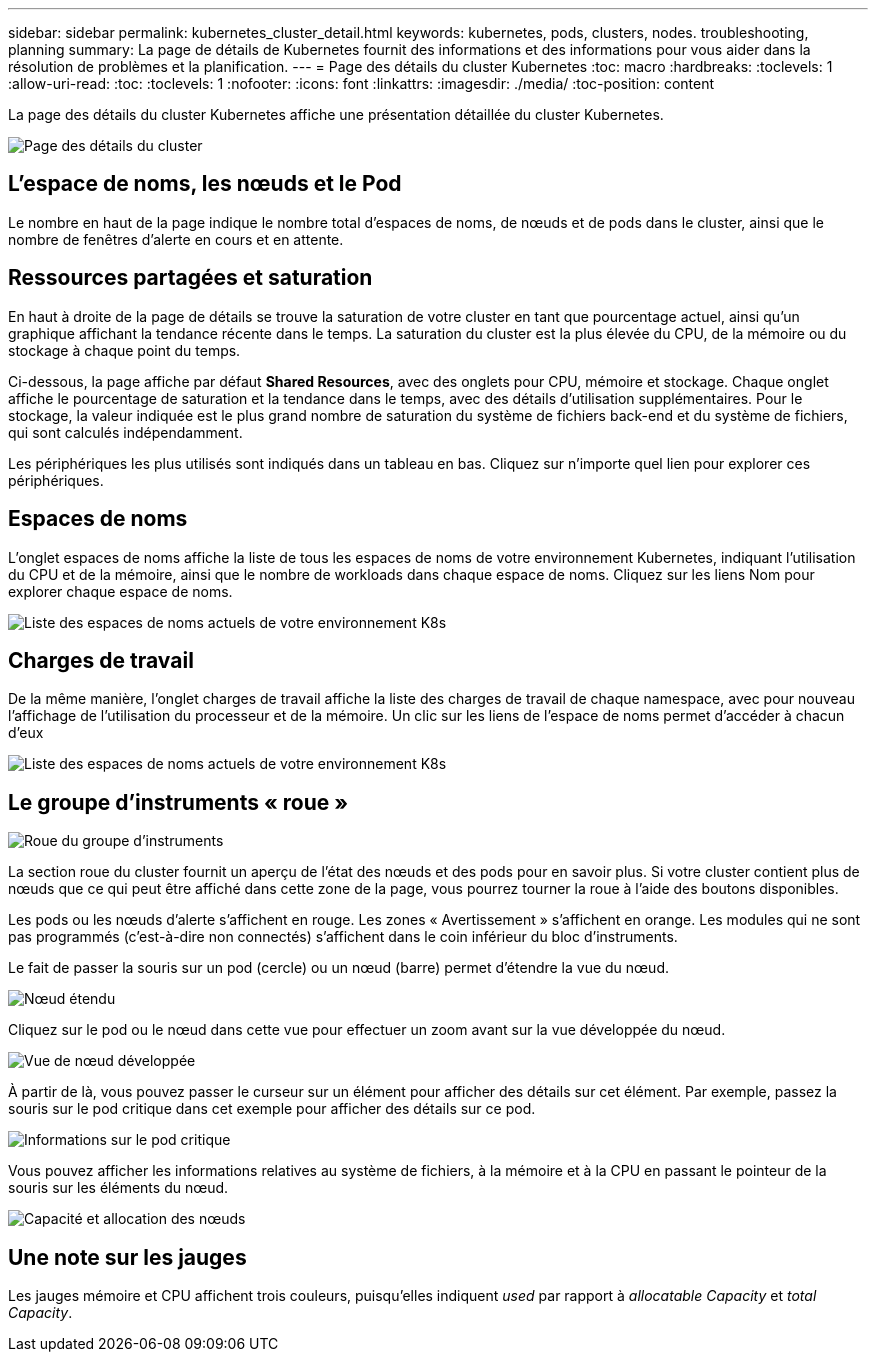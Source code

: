 ---
sidebar: sidebar 
permalink: kubernetes_cluster_detail.html 
keywords: kubernetes, pods, clusters, nodes. troubleshooting, planning 
summary: La page de détails de Kubernetes fournit des informations et des informations pour vous aider dans la résolution de problèmes et la planification. 
---
= Page des détails du cluster Kubernetes
:toc: macro
:hardbreaks:
:toclevels: 1
:allow-uri-read: 
:toc: 
:toclevels: 1
:nofooter: 
:icons: font
:linkattrs: 
:imagesdir: ./media/
:toc-position: content


[role="lead"]
La page des détails du cluster Kubernetes affiche une présentation détaillée du cluster Kubernetes.

image:Kubernetes_Detail_Page_new.png["Page des détails du cluster"]



== L'espace de noms, les nœuds et le Pod

Le nombre en haut de la page indique le nombre total d'espaces de noms, de nœuds et de pods dans le cluster, ainsi que le nombre de fenêtres d'alerte en cours et en attente.



== Ressources partagées et saturation

En haut à droite de la page de détails se trouve la saturation de votre cluster en tant que pourcentage actuel, ainsi qu'un graphique affichant la tendance récente dans le temps. La saturation du cluster est la plus élevée du CPU, de la mémoire ou du stockage à chaque point du temps.

Ci-dessous, la page affiche par défaut *Shared Resources*, avec des onglets pour CPU, mémoire et stockage. Chaque onglet affiche le pourcentage de saturation et la tendance dans le temps, avec des détails d'utilisation supplémentaires. Pour le stockage, la valeur indiquée est le plus grand nombre de saturation du système de fichiers back-end et du système de fichiers, qui sont calculés indépendamment.

Les périphériques les plus utilisés sont indiqués dans un tableau en bas. Cliquez sur n'importe quel lien pour explorer ces périphériques.



== Espaces de noms

L'onglet espaces de noms affiche la liste de tous les espaces de noms de votre environnement Kubernetes, indiquant l'utilisation du CPU et de la mémoire, ainsi que le nombre de workloads dans chaque espace de noms. Cliquez sur les liens Nom pour explorer chaque espace de noms.

image:Kubernetes_Namespace_tab_new.png["Liste des espaces de noms actuels de votre environnement K8s"]



== Charges de travail

De la même manière, l'onglet charges de travail affiche la liste des charges de travail de chaque namespace, avec pour nouveau l'affichage de l'utilisation du processeur et de la mémoire. Un clic sur les liens de l'espace de noms permet d'accéder à chacun d'eux

image:Kubernetes_Workloads_tab_new.png["Liste des espaces de noms actuels de votre environnement K8s"]



== Le groupe d'instruments « roue »

image:Kubernetes_Wheel_Section.png["Roue du groupe d'instruments"]

La section roue du cluster fournit un aperçu de l'état des nœuds et des pods pour en savoir plus. Si votre cluster contient plus de nœuds que ce qui peut être affiché dans cette zone de la page, vous pourrez tourner la roue à l'aide des boutons disponibles.

Les pods ou les nœuds d'alerte s'affichent en rouge. Les zones « Avertissement » s'affichent en orange. Les modules qui ne sont pas programmés (c'est-à-dire non connectés) s'affichent dans le coin inférieur du bloc d'instruments.

Le fait de passer la souris sur un pod (cercle) ou un nœud (barre) permet d'étendre la vue du nœud.

image:Kubernetes_Node_Expand.png["Nœud étendu"]

Cliquez sur le pod ou le nœud dans cette vue pour effectuer un zoom avant sur la vue développée du nœud.

image:Kubernetes_Critical_Pod_Zoom.png["Vue de nœud développée"]

À partir de là, vous pouvez passer le curseur sur un élément pour afficher des détails sur cet élément. Par exemple, passez la souris sur le pod critique dans cet exemple pour afficher des détails sur ce pod.

image:Kubernetes_Pod_Red.png["Informations sur le pod critique"]

Vous pouvez afficher les informations relatives au système de fichiers, à la mémoire et à la CPU en passant le pointeur de la souris sur les éléments du nœud.

image:Kubernetes_Capacity_Info.png["Capacité et allocation des nœuds"]



== Une note sur les jauges

Les jauges mémoire et CPU affichent trois couleurs, puisqu'elles indiquent _used_ par rapport à _allocatable Capacity_ et _total Capacity_.
